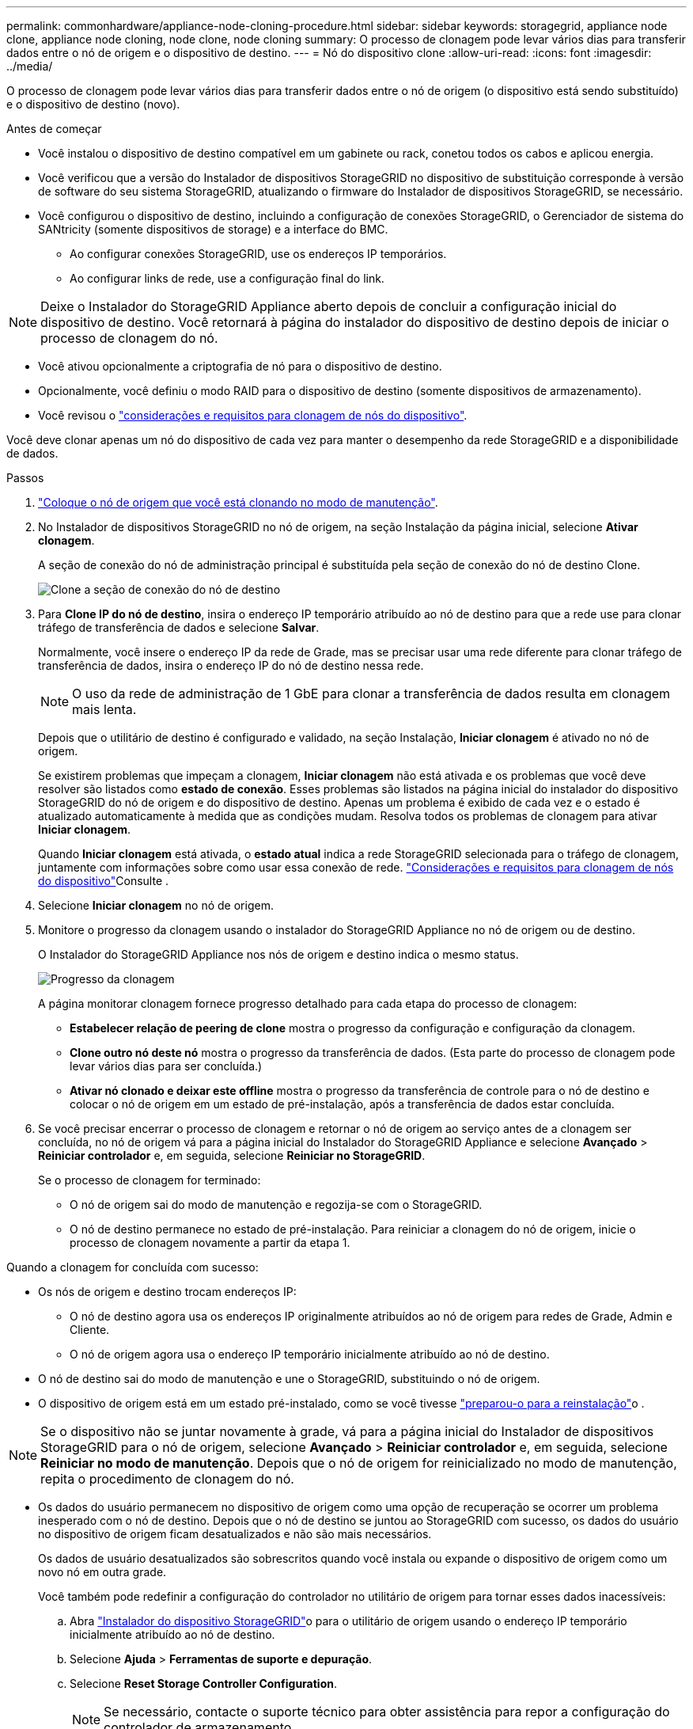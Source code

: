 ---
permalink: commonhardware/appliance-node-cloning-procedure.html 
sidebar: sidebar 
keywords: storagegrid, appliance node clone, appliance node cloning, node clone, node cloning 
summary: O processo de clonagem pode levar vários dias para transferir dados entre o nó de origem e o dispositivo de destino. 
---
= Nó do dispositivo clone
:allow-uri-read: 
:icons: font
:imagesdir: ../media/


[role="lead"]
O processo de clonagem pode levar vários dias para transferir dados entre o nó de origem (o dispositivo está sendo substituído) e o dispositivo de destino (novo).

.Antes de começar
* Você instalou o dispositivo de destino compatível em um gabinete ou rack, conetou todos os cabos e aplicou energia.
* Você verificou que a versão do Instalador de dispositivos StorageGRID no dispositivo de substituição corresponde à versão de software do seu sistema StorageGRID, atualizando o firmware do Instalador de dispositivos StorageGRID, se necessário.
* Você configurou o dispositivo de destino, incluindo a configuração de conexões StorageGRID, o Gerenciador de sistema do SANtricity (somente dispositivos de storage) e a interface do BMC.
+
** Ao configurar conexões StorageGRID, use os endereços IP temporários.
** Ao configurar links de rede, use a configuração final do link.





NOTE: Deixe o Instalador do StorageGRID Appliance aberto depois de concluir a configuração inicial do dispositivo de destino. Você retornará à página do instalador do dispositivo de destino depois de iniciar o processo de clonagem do nó.

* Você ativou opcionalmente a criptografia de nó para o dispositivo de destino.
* Opcionalmente, você definiu o modo RAID para o dispositivo de destino (somente dispositivos de armazenamento).
* Você revisou o link:considerations-and-requirements-for-appliance-node-cloning.html["considerações e requisitos para clonagem de nós do dispositivo"].


Você deve clonar apenas um nó do dispositivo de cada vez para manter o desempenho da rede StorageGRID e a disponibilidade de dados.

.Passos
. link:../maintain/placing-appliance-into-maintenance-mode.html["Coloque o nó de origem que você está clonando no modo de manutenção"].
. No Instalador de dispositivos StorageGRID no nó de origem, na seção Instalação da página inicial, selecione *Ativar clonagem*.
+
A seção de conexão do nó de administração principal é substituída pela seção de conexão do nó de destino Clone.

+
image::../media/clone_peer_node_connection_section.png[Clone a seção de conexão do nó de destino]

. Para *Clone IP do nó de destino*, insira o endereço IP temporário atribuído ao nó de destino para que a rede use para clonar tráfego de transferência de dados e selecione *Salvar*.
+
Normalmente, você insere o endereço IP da rede de Grade, mas se precisar usar uma rede diferente para clonar tráfego de transferência de dados, insira o endereço IP do nó de destino nessa rede.

+

NOTE: O uso da rede de administração de 1 GbE para clonar a transferência de dados resulta em clonagem mais lenta.

+
Depois que o utilitário de destino é configurado e validado, na seção Instalação, *Iniciar clonagem* é ativado no nó de origem.

+
Se existirem problemas que impeçam a clonagem, *Iniciar clonagem* não está ativada e os problemas que você deve resolver são listados como *estado de conexão*. Esses problemas são listados na página inicial do instalador do dispositivo StorageGRID do nó de origem e do dispositivo de destino. Apenas um problema é exibido de cada vez e o estado é atualizado automaticamente à medida que as condições mudam. Resolva todos os problemas de clonagem para ativar *Iniciar clonagem*.

+
Quando *Iniciar clonagem* está ativada, o *estado atual* indica a rede StorageGRID selecionada para o tráfego de clonagem, juntamente com informações sobre como usar essa conexão de rede. link:considerations-and-requirements-for-appliance-node-cloning.html["Considerações e requisitos para clonagem de nós do dispositivo"]Consulte .

. Selecione *Iniciar clonagem* no nó de origem.
. Monitore o progresso da clonagem usando o instalador do StorageGRID Appliance no nó de origem ou de destino.
+
O Instalador do StorageGRID Appliance nos nós de origem e destino indica o mesmo status.

+
image::../media/cloning_progress.png[Progresso da clonagem]

+
A página monitorar clonagem fornece progresso detalhado para cada etapa do processo de clonagem:

+
** *Estabelecer relação de peering de clone* mostra o progresso da configuração e configuração da clonagem.
** *Clone outro nó deste nó* mostra o progresso da transferência de dados. (Esta parte do processo de clonagem pode levar vários dias para ser concluída.)
** *Ativar nó clonado e deixar este offline* mostra o progresso da transferência de controle para o nó de destino e colocar o nó de origem em um estado de pré-instalação, após a transferência de dados estar concluída.


. Se você precisar encerrar o processo de clonagem e retornar o nó de origem ao serviço antes de a clonagem ser concluída, no nó de origem vá para a página inicial do Instalador do StorageGRID Appliance e selecione *Avançado* > *Reiniciar controlador* e, em seguida, selecione *Reiniciar no StorageGRID*.
+
Se o processo de clonagem for terminado:

+
** O nó de origem sai do modo de manutenção e regozija-se com o StorageGRID.
** O nó de destino permanece no estado de pré-instalação. Para reiniciar a clonagem do nó de origem, inicie o processo de clonagem novamente a partir da etapa 1.




Quando a clonagem for concluída com sucesso:

* Os nós de origem e destino trocam endereços IP:
+
** O nó de destino agora usa os endereços IP originalmente atribuídos ao nó de origem para redes de Grade, Admin e Cliente.
** O nó de origem agora usa o endereço IP temporário inicialmente atribuído ao nó de destino.


* O nó de destino sai do modo de manutenção e une o StorageGRID, substituindo o nó de origem.
* O dispositivo de origem está em um estado pré-instalado, como se você tivesse link:../maintain/preparing-appliance-for-reinstallation-platform-replacement-only.html["preparou-o para a reinstalação"]o .



NOTE: Se o dispositivo não se juntar novamente à grade, vá para a página inicial do Instalador de dispositivos StorageGRID para o nó de origem, selecione *Avançado* > *Reiniciar controlador* e, em seguida, selecione *Reiniciar no modo de manutenção*. Depois que o nó de origem for reinicializado no modo de manutenção, repita o procedimento de clonagem do nó.

* Os dados do usuário permanecem no dispositivo de origem como uma opção de recuperação se ocorrer um problema inesperado com o nó de destino. Depois que o nó de destino se juntou ao StorageGRID com sucesso, os dados do usuário no dispositivo de origem ficam desatualizados e não são mais necessários.
+
Os dados de usuário desatualizados são sobrescritos quando você instala ou expande o dispositivo de origem como um novo nó em outra grade.

+
Você também pode redefinir a configuração do controlador no utilitário de origem para tornar esses dados inacessíveis:

+
.. Abra link:../installconfig/accessing-storagegrid-appliance-installer.html["Instalador do dispositivo StorageGRID"]o para o utilitário de origem usando o endereço IP temporário inicialmente atribuído ao nó de destino.
.. Selecione *Ajuda* > *Ferramentas de suporte e depuração*.
.. Selecione *Reset Storage Controller Configuration*.
+

NOTE: Se necessário, contacte o suporte técnico para obter assistência para repor a configuração do controlador de armazenamento.

+

NOTE: Substituir os dados ou redefinir a configuração do controlador torna os dados desatualizados difíceis ou impossíveis de serem recuperados; no entanto, nenhum método remove os dados com segurança do dispositivo de origem. Se for necessária uma eliminação segura, utilize uma ferramenta ou serviço de limpeza de dados para remover dados do dispositivo de origem de forma permanente e segura.





Você pode:

* Use o dispositivo de origem como destino para operações de clonagem adicionais: nenhuma configuração adicional é necessária. Este dispositivo já tem o endereço IP temporário atribuído que foi originalmente especificado para o primeiro destino clone.
* Instale e configure o dispositivo de origem como um novo nó de dispositivo.
* Deite fora o aparelho de origem se já não for utilizado com o StorageGRID.

